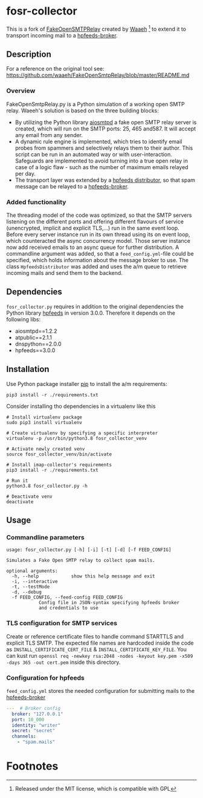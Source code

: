 * fosr-collector
This is a fork of [[https://github.com/waaeh/FakeOpenSmtpRelay][FakeOpenSMTPRelay]] created by [[https://github.com/waaeh/FakeOpenSmtpRelay][Waaeh]] [fn:1] to extend it to transport incoming mail to a [[https://hpfeeds.org/brokers][hpfeeds-broker]].

** Description
For a reference on the original tool see: https://github.com/waaeh/FakeOpenSmtpRelay/blob/master/README.md

*** Overview
FakeOpenSmtpRelay.py is a Python simulation of a working open SMTP relay. Waeeh's solution is based on the three building blocks:
- By utilizing the Python library [[https://github.com/aio-libs/aiosmtpd][aiosmtpd]] a fake open SMTP relay server is created, which will run on the SMTP ports: 25, 465 and587. It will accept any email from any sender.
- A dynamic rule engine is implemented, which tries to identify email probes from spammers and selectively relays them to their author. This script can be run in an automated way or with user-interaction. Safeguards are implemented to avoid turning into a true open relay in case of a logic flaw - such as the number of maximum emails relayed per day.
- The transport layer was extended by a [[https://hpfeeds.org/brokers][hpfeeds distributor]], so that spam message can be relayed to a [[https://hpfeeds.org/brokers][hpfeeds-broker]].

*** Added functionality
The threading model of the code was optimized, so that the SMTP servers listening on the different ports and offering different flavours of service (unencrypted, implicit and explicit TLS,...) run in the same event loop. Before every server instance run in its own thread using its on event loop, which counteracted the async concurrency model. Those server instance now add received emails to an async queue for further distribution. A commandline argument was added, so that a ~feed_config.yml~-file could be specified, which holds information about the message broker to use. The class ~HpfeedsDistributor~ was added and uses the a/m queue to retrieve incoming mails and send them to the backend.

** Dependencies
~fosr_collector.py~ requires in addition to the original dependencies the Python library [[https://github.com/hpfeeds/hpfeeds][hpfeeds]] in version 3.0.0.
Therefore it depends on the following libs:
- aiosmtpd==1.2.2
- atpublic==2.1.1
- dnspython==2.0.0
- hpfeeds==3.0.0

** Installation
Use Python package installer [[https://github.com/pypa/pip][pip]] to install the a/m requirements:

#+begin_src
pip3 install -r ./requirements.txt
#+end_src

Consider installing tho dependencies in a virtualenv like this

#+begin_src
# Install virtualenv package
sudo pip3 install virtualenv

# Create virtualenv by specifying a specific interpreter
virtualenv -p /usr/bin/python3.8 fosr_collector_venv

# Activate newly created venv
source fosr_collector_venv/bin/activate

# Install imap-collector's requirements
pip3 install -r ./requirements.txt

# Run it
python3.8 fosr_collector.py -h

# Deactivate venv
deactivate
#+end_src

** Usage
*** Commandline parameters
#+begin_src
usage: fosr_collector.py [-h] [-i] [-t] [-d] [-f FEED_CONFIG]

Simulates a Fake Open SMTP relay to collect spam mails.

optional arguments:
  -h, --help            show this help message and exit
  -i, --interactive
  -t, --testMode
  -d, --debug
  -f FEED_CONFIG, --feed-config FEED_CONFIG
			Config file in JSON-syntax specifying hpfeeds broker
			and credentials to use
#+end_src

*** TLS configuration for SMTP services
Create or reference certificate files to handle command STARTTLS and explicit TLS SMTP. The expected file names are hardcoded inside the code as ~INSTALL_CERTIFICATE_CERT_FILE~ & ~INSTALL_CERTIFICATE_KEY_FILE~. You can kust run ~openssl req -newkey rsa:2048 -nodes -keyout key.pem -x509 -days 365 -out cert.pem~ inside this directory.

*** Configuration for hpfeeds
~feed_config.yml~ stores the needed configuration for submitting mails to the [[https://hpfeeds.org/brokers][hpfeeds-broker]]

#+begin_src yaml
---  # Broker config
  broker: "127.0.0.1"
  port: 10_000
  identity: "writer"
  secret: "secret"
  channels:
    - "spam.mails"
#+end_src

* Footnotes

[fn:1] Released under the MIT license, which is compatible with GPL
